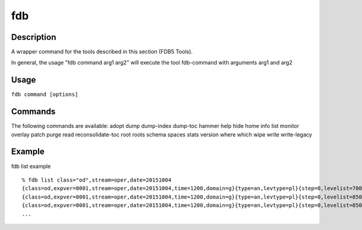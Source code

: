 fdb
===

Description
-----------

A wrapper command for the tools described in this section (FDB5 Tools).

In general, the usage "fdb command arg1 arg2" will execute the tool fdb-command with arguments arg1 and arg2

Usage
-----

``fdb command [options]``

Commands
--------

The following commands are available:
adopt
dump
dump-index
dump-toc
hammer
help
hide
home
info
list
monitor
overlay
patch
purge
read
reconsolidate-toc
root
roots
schema
spaces
stats
version
where
which
wipe
write
write-legacy

Example
-------

fdb list example
::
  % fdb list class="od",stream=oper,date=20151004
  {class=od,expver=0001,stream=oper,date=20151004,time=1200,domain=g}{type=an,levtype=pl}{step=0,levelist=700,param=155}
  {class=od,expver=0001,stream=oper,date=20151004,time=1200,domain=g}{type=an,levtype=pl}{step=0,levelist=850,param=129}
  {class=od,expver=0001,stream=oper,date=20151004,time=1200,domain=g}{type=an,levtype=pl}{step=0,levelist=850,param=130}
  ...